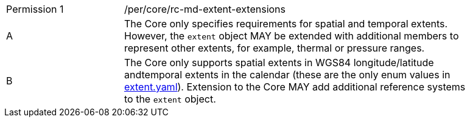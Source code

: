 [width="90%",cols="2,6a"]
|===
|Permission {counter:per-id} |/per/core/rc-md-extent-extensions
^|A |The Core only specifies requirements for spatial and temporal extents. However, the `extent` object MAY be extended with additional members to represent other extents, for example, thermal or pressure ranges. +
^|B |The Core only supports spatial extents in WGS84 longitude/latitude andtemporal extents in the   calendar (these are the only enum values in link:https://raw.githubusercontent.com/opengeospatial/OAPI_Common/master/core/openapi/schemas/[extent.yaml]).
Extension to the Core MAY add additional reference systems to the `extent` object.
|===
